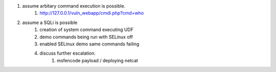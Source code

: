 
#. assume arbitary command execution is possible.
    #. http://127.0.0.1/vuln_webapp/cmdi.php?cmd=who
#. assume a SQLi is possible
    #. creation of system command executing UDF
    #. demo commands being run with SELinux off
    #. enabled SELinux demo same commands failing
    #. discuss further escalation.
           #. msfencode payload / deploying netcat

